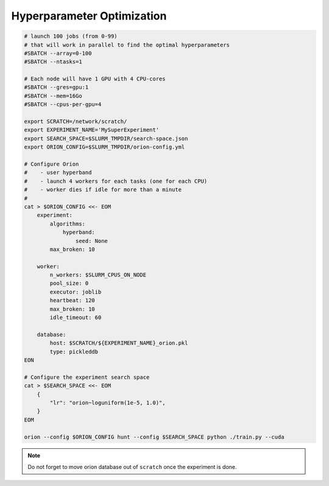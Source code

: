 Hyperparameter Optimization
===========================


.. code-block:: bash

   # launch 100 jobs (from 0-99)
   # that will work in parallel to find the optimal hyperparameters
   #SBATCH --array=0-100
   #SBATCH --ntasks=1

   # Each node will have 1 GPU with 4 CPU-cores
   #SBATCH --gres=gpu:1
   #SBATCH --mem=16Go
   #SBATCH --cpus-per-gpu=4

   export SCRATCH=/network/scratch/
   export EXPERIMENT_NAME='MySuperExperiment'
   export SEARCH_SPACE=$SLURM_TMPDIR/search-space.json 
   export ORION_CONFIG=$SLURM_TMPDIR/orion-config.yml

   # Configure Orion
   #    - user hyperband
   #    - launch 4 workers for each tasks (one for each CPU)
   #    - worker dies if idle for more than a minute
   #
   cat > $ORION_CONFIG <<- EOM
       experiment:
           algorithms:
               hyperband:
                   seed: None
           max_broken: 10
  
       worker:
           n_workers: $SLURM_CPUS_ON_NODE
           pool_size: 0
           executor: joblib
           heartbeat: 120
           max_broken: 10
           idle_timeout: 60

       database:
           host: $SCRATCH/${EXPERIMENT_NAME}_orion.pkl
           type: pickleddb
   EON

   # Configure the experiment search space
   cat > $SEARCH_SPACE <<- EOM
       {
           "lr": "orion~loguniform(1e-5, 1.0)",
       }
   EOM

   orion --config $ORION_CONFIG hunt --config $SEARCH_SPACE python ./train.py --cuda


.. note::

    Do not forget to move orion database out of ``scratch`` once the experiment is done.
